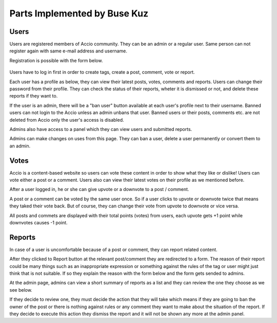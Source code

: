 Parts Implemented by Buse Kuz
================================


Users
-----

Users are registered members of Accio community. They can be an admin or a regular user. Same person can not register again with same e-mail address and username.

Registration is possible with the form below.

.. figure:: images/register.png
   :align:   center

	Registration Page



Users have to log in first in order to create tags, create a post, comment, vote or report.

.. figure:: images/login.png
   :align:   center
	Login page



Each user has a profile as below, they can view their latest posts, votes, comments and reports. Users can change their password from their profile.
They can check the status of their reports, wheter it is dismissed or not, and delete these reports if they want to.

.. figure:: images/profile_page.png
   :align:   center
	User profile



If the user is an admin, there will be a "ban user" button available at each user's profile next to their username. Banned users can not login to the Accio unless an admin unbans that user. Banned users or their posts, comments etc. are not deleted from Accio only the user's access is disabled.

Admins also have access to a panel which they can view users and submitted reports.

.. figure:: images/admin.png
   :align:   center
	Administration


Admins can make changes on uses from this page. They can ban a user, delete a user permanently or convert them to an admin.

.. figure:: images/admin_users.png
   :align:   center
	User actions




Votes
-----

Accio is a content-based website so users can vote these content in order to show what they like or dislike! Users can vote either a post or a comment. Users also can view their latest votes on their profile as we mentioned before.

After a user logged in, he or she can give upvote or a downvote  to a post / comment.

.. figure:: images/vote_post.png
   :align:   center
	Voting on a post



A post or a comment can be voted by the same user once. So if a user clicks to upvote or downvote twice that means they taked their vote back. But of course, they can change their vote from upvote to downvote or vice versa.

All posts and commets are displayed with their total points (votes) from users, each upvote gets +1 point while downvotes causes -1 point.





Reports
-------

In case of a user is uncomfortable because of a post or comment, they can report related content.

After they clicked to Report button at the relevant post/comment they are redirected to a form. The reason of their report could be many things such as an inappropriate expression or something against the rules of the tag or user might just think that is not suitable. If so they explain the reason with the form below and the form gets sended to admins.

.. figure:: images/report_form.png
   :align:   center
	Form for a report



At the admin page, admins can view a short summary of reports as a list and they can review the one they choose as we see below.

.. figure:: images/report_view.png
   :align:   center
	List of reports for admins



If they decide to review one, they must decide the action that they will take which means if they are going to ban the owner of the post or there is nothing against rules or any comment they want to make about the situation of the report. If they decide to execute this action they dismiss the report and it will not be shown any more at the admin panel.

.. figure:: images/report_review.png
   :align:   center
	Review form for report



